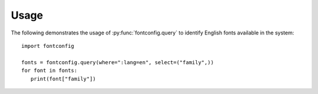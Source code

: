 Usage
=====

The following demonstrates the usage of :py:func:`fontconfig.query` to
identify English fonts available in the system::

   import fontconfig

   fonts = fontconfig.query(where=":lang=en", select=("family",))
   for font in fonts:
      print(font["family"])

